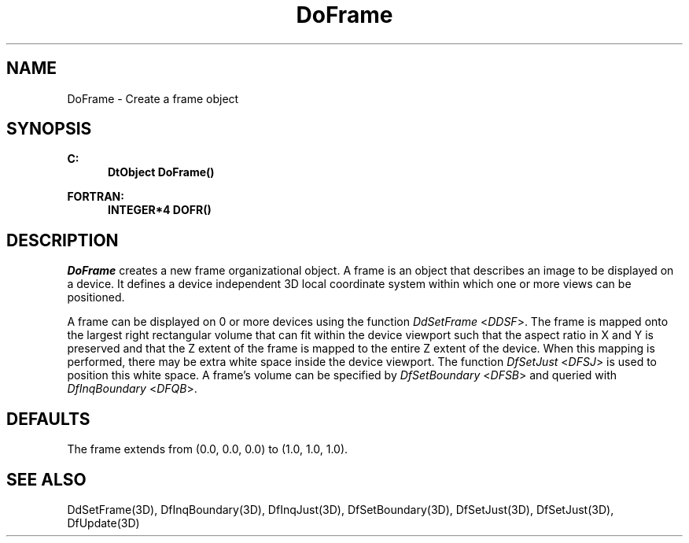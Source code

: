 .\"#ident "%W% %G%"
.\"
.\" # Copyright (C) 1994 Kubota Graphics Corp.
.\" # 
.\" # Permission to use, copy, modify, and distribute this material for
.\" # any purpose and without fee is hereby granted, provided that the
.\" # above copyright notice and this permission notice appear in all
.\" # copies, and that the name of Kubota Graphics not be used in
.\" # advertising or publicity pertaining to this material.  Kubota
.\" # Graphics Corporation MAKES NO REPRESENTATIONS ABOUT THE ACCURACY
.\" # OR SUITABILITY OF THIS MATERIAL FOR ANY PURPOSE.  IT IS PROVIDED
.\" # "AS IS", WITHOUT ANY EXPRESS OR IMPLIED WARRANTIES, INCLUDING THE
.\" # IMPLIED WARRANTIES OF MERCHANTABILITY AND FITNESS FOR A PARTICULAR
.\" # PURPOSE AND KUBOTA GRAPHICS CORPORATION DISCLAIMS ALL WARRANTIES,
.\" # EXPRESS OR IMPLIED.
.\"
.TH DoFrame 3D  "Dore"
.SH NAME
DoFrame \- Create a frame object
.SH SYNOPSIS
.nf
.ft 3
C:
.in  +.5i
DtObject DoFrame()
.sp
.in -.5i
FORTRAN:
.in +.5i
INTEGER*4 DOFR()
.in -.5i
.fi
.SH DESCRIPTION
.IX DOFR
.IX DoFrame
.I DoFrame
creates a new frame organizational object.
A frame is an object that describes an image to be displayed on a
device.  It defines a device independent 3D local
coordinate system within which one or more views can be
positioned.  
.PP
A frame can be displayed on 0 or more devices using the function
\f2DdSetFrame\fP <\f2DDSF\fP>.
The frame is mapped onto the largest right rectangular
volume that can fit within the device viewport such that the aspect ratio
in X and Y is preserved and that the Z extent of the frame is mapped to the
entire Z extent of the device.
When this mapping is performed, there may be extra white space
inside the device viewport.  The function \f2DfSetJust\fP
<\f2DFSJ\fP> is used to position this white space.
A frame's volume can be specified by \f2DfSetBoundary\fP
<\f2DFSB\fP> and queried with \f2DfInqBoundary\fP
<\f2DFQB\fP>.
.SH DEFAULTS
.LP
The frame extends from (0.0, 0.0, 0.0)
to (1.0, 1.0, 1.0).
.SH "SEE ALSO"
.na
.nh
DdSetFrame(3D), DfInqBoundary(3D), DfInqJust(3D),
DfSetBoundary(3D), DfSetJust(3D), DfSetJust(3D),
DfUpdate(3D)
.hy
.ad
